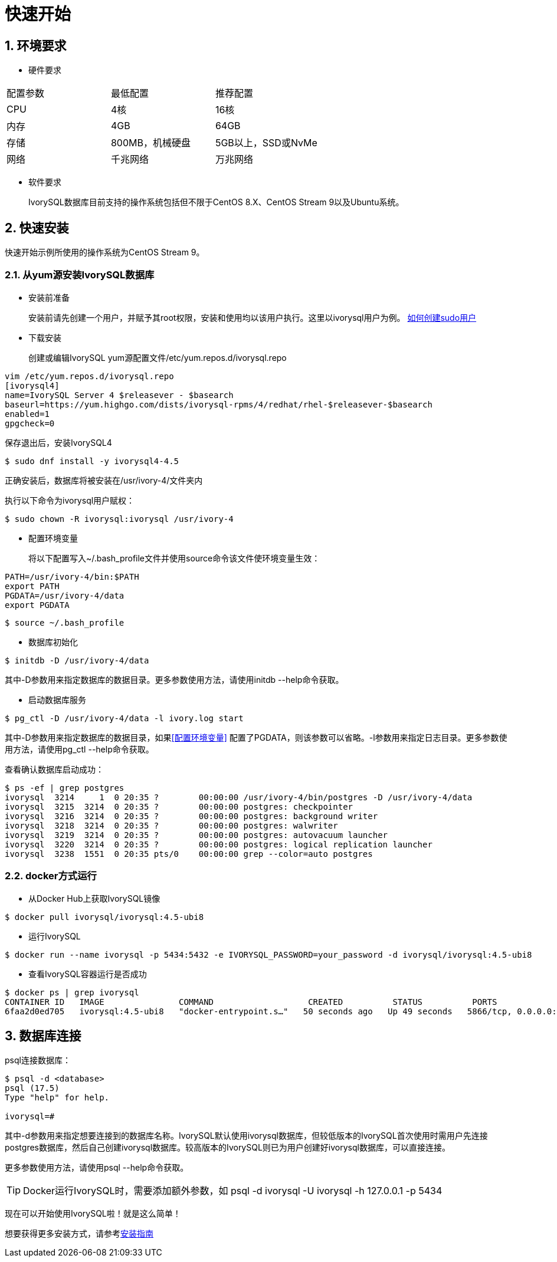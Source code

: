 
:sectnums:
:sectnumlevels: 5

:imagesdir: ./_images

= **快速开始**

== 环境要求

** 硬件要求 
|====
|配置参数|最低配置|推荐配置
|CPU|4核|16核
|内存|4GB|64GB
|存储|800MB，机械硬盘|5GB以上，SSD或NvMe
|网络|千兆网络|万兆网络
|====

** 软件要求

+

IvorySQL数据库目前支持的操作系统包括但不限于CentOS 8.X、CentOS Stream 9以及Ubuntu系统。

[[快速安装]]
== 快速安装 
快速开始示例所使用的操作系统为CentOS Stream 9。

=== 从yum源安装IvorySQL数据库

** 安装前准备

+

安装前请先创建一个用户，并赋予其root权限，安装和使用均以该用户执行。这里以ivorysql用户为例。
https://www.ionos.com/help/server-cloud-infrastructure/server-administration/creating-a-sudo-enabled-user[如何创建sudo用户]

** 下载安装

+

创建或编辑IvorySQL yum源配置文件/etc/yum.repos.d/ivorysql.repo
```
vim /etc/yum.repos.d/ivorysql.repo
[ivorysql4]
name=IvorySQL Server 4 $releasever - $basearch
baseurl=https://yum.highgo.com/dists/ivorysql-rpms/4/redhat/rhel-$releasever-$basearch
enabled=1
gpgcheck=0
```
保存退出后，安装IvorySQL4
```
$ sudo dnf install -y ivorysql4-4.5
```

正确安装后，数据库将被安装在/usr/ivory-4/文件夹内

执行以下命令为ivorysql用户赋权：
```
$ sudo chown -R ivorysql:ivorysql /usr/ivory-4
```
[[配置环境变量]]
** 配置环境变量

+

将以下配置写入~/.bash_profile文件并使用source命令该文件使环境变量生效：
```
PATH=/usr/ivory-4/bin:$PATH
export PATH
PGDATA=/usr/ivory-4/data
export PGDATA
```
```
$ source ~/.bash_profile
```

** 数据库初始化

```
$ initdb -D /usr/ivory-4/data
```
其中-D参数用来指定数据库的数据目录。更多参数使用方法，请使用initdb --help命令获取。

** 启动数据库服务

```
$ pg_ctl -D /usr/ivory-4/data -l ivory.log start 
```

其中-D参数用来指定数据库的数据目录，如果<<配置环境变量>> 配置了PGDATA，则该参数可以省略。-l参数用来指定日志目录。更多参数使用方法，请使用pg_ctl --help命令获取。


查看确认数据库启动成功：
```
$ ps -ef | grep postgres
ivorysql  3214     1  0 20:35 ?        00:00:00 /usr/ivory-4/bin/postgres -D /usr/ivory-4/data
ivorysql  3215  3214  0 20:35 ?        00:00:00 postgres: checkpointer 
ivorysql  3216  3214  0 20:35 ?        00:00:00 postgres: background writer 
ivorysql  3218  3214  0 20:35 ?        00:00:00 postgres: walwriter 
ivorysql  3219  3214  0 20:35 ?        00:00:00 postgres: autovacuum launcher 
ivorysql  3220  3214  0 20:35 ?        00:00:00 postgres: logical replication launcher 
ivorysql  3238  1551  0 20:35 pts/0    00:00:00 grep --color=auto postgres
```

=== docker方式运行

** 从Docker Hub上获取IvorySQL镜像
```
$ docker pull ivorysql/ivorysql:4.5-ubi8
```

** 运行IvorySQL
```
$ docker run --name ivorysql -p 5434:5432 -e IVORYSQL_PASSWORD=your_password -d ivorysql/ivorysql:4.5-ubi8
```

** 查看IvorySQL容器运行是否成功
```
$ docker ps | grep ivorysql
CONTAINER ID   IMAGE               COMMAND                   CREATED          STATUS          PORTS                              NAMES
6faa2d0ed705   ivorysql:4.5-ubi8   "docker-entrypoint.s…"   50 seconds ago   Up 49 seconds   5866/tcp, 0.0.0.0:5434->5432/tcp   ivorysql
```

== 数据库连接

psql连接数据库：
```
$ psql -d <database>
psql (17.5)
Type "help" for help.

ivorysql=#
```
其中-d参数用来指定想要连接到的数据库名称。IvorySQL默认使用ivorysql数据库，但较低版本的IvorySQL首次使用时需用户先连接postgres数据库，然后自己创建ivorysql数据库。较高版本的IvorySQL则已为用户创建好ivorysql数据库，可以直接连接。

更多参数使用方法，请使用psql --help命令获取。

TIP: Docker运行IvorySQL时，需要添加额外参数，如 psql -d ivorysql -U ivorysql -h 127.0.0.1 -p 5434

现在可以开始使用IvorySQL啦！就是这么简单！

想要获得更多安装方式，请参考xref:v4.5/6.adoc[安装指南]
